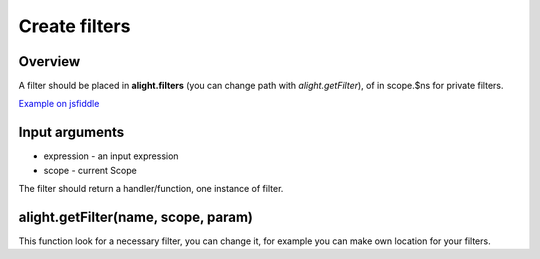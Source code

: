 Create filters
==============

Overview
--------

A filter should be placed in **alight.filters** (you can change path with *alight.getFilter*), of in scope.$ns for private filters.

.. code-block:: javascript
    :caption: Example filter

    alight.filters.mylimit = function(exp, scope) {
        var ce = scope.$compile(exp);       // compile the input expression
        return function(value) {            // return handler
            var limit = Number(ce() || 5);
            return value.slice(0, limit)
        }
    }

`Example on jsfiddle <http://jsfiddle.net/lega911/pTT5x/>`_

Input arguments
---------------

* expression - an input expression
* scope - current Scope

The filter should return a handler/function, one instance of filter.

alight.getFilter(name, scope, param)
------------------------------------

This function look for a necessary filter, you can change it, for example you can make own location for your filters.
